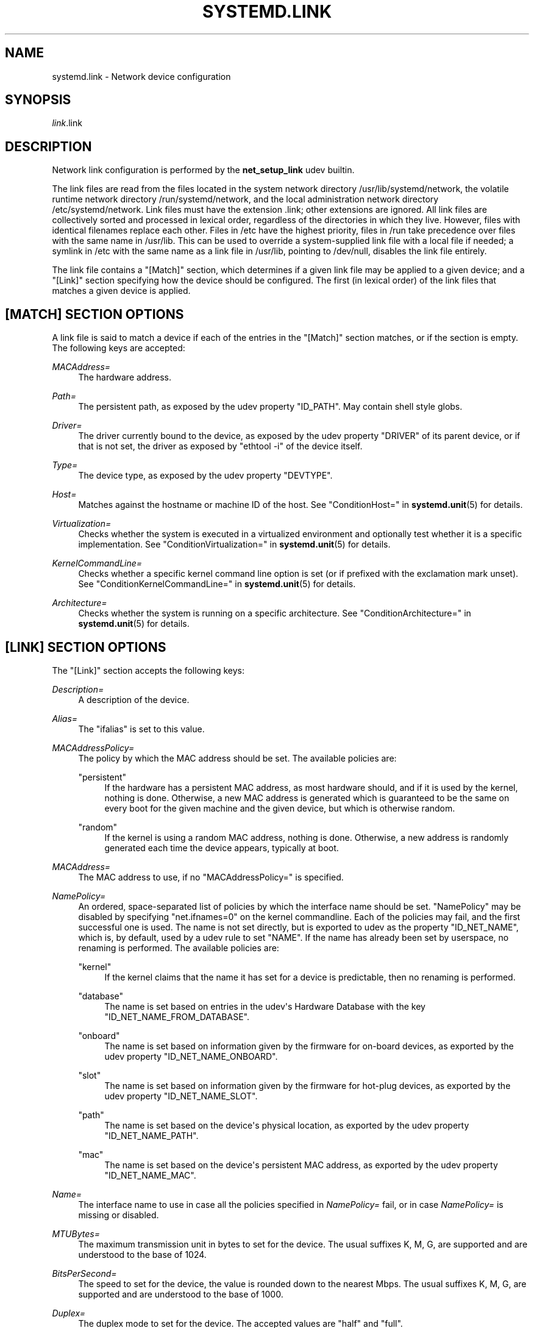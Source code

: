 '\" t
.TH "SYSTEMD\&.LINK" "5" "" "systemd 217" "systemd.link"
.\" -----------------------------------------------------------------
.\" * Define some portability stuff
.\" -----------------------------------------------------------------
.\" ~~~~~~~~~~~~~~~~~~~~~~~~~~~~~~~~~~~~~~~~~~~~~~~~~~~~~~~~~~~~~~~~~
.\" http://bugs.debian.org/507673
.\" http://lists.gnu.org/archive/html/groff/2009-02/msg00013.html
.\" ~~~~~~~~~~~~~~~~~~~~~~~~~~~~~~~~~~~~~~~~~~~~~~~~~~~~~~~~~~~~~~~~~
.ie \n(.g .ds Aq \(aq
.el       .ds Aq '
.\" -----------------------------------------------------------------
.\" * set default formatting
.\" -----------------------------------------------------------------
.\" disable hyphenation
.nh
.\" disable justification (adjust text to left margin only)
.ad l
.\" -----------------------------------------------------------------
.\" * MAIN CONTENT STARTS HERE *
.\" -----------------------------------------------------------------
.SH "NAME"
systemd.link \- Network device configuration
.SH "SYNOPSIS"
.PP
\fIlink\fR\&.link
.SH "DESCRIPTION"
.PP
Network link configuration is performed by the
\fBnet_setup_link\fR
udev builtin\&.
.PP
The link files are read from the files located in the system network directory
/usr/lib/systemd/network, the volatile runtime network directory
/run/systemd/network, and the local administration network directory
/etc/systemd/network\&. Link files must have the extension
\&.link; other extensions are ignored\&. All link files are collectively sorted and processed in lexical order, regardless of the directories in which they live\&. However, files with identical filenames replace each other\&. Files in
/etc
have the highest priority, files in
/run
take precedence over files with the same name in
/usr/lib\&. This can be used to override a system\-supplied link file with a local file if needed; a symlink in
/etc
with the same name as a link file in
/usr/lib, pointing to
/dev/null, disables the link file entirely\&.
.PP
The link file contains a
"[Match]"
section, which determines if a given link file may be applied to a given device; and a
"[Link]"
section specifying how the device should be configured\&. The first (in lexical order) of the link files that matches a given device is applied\&.
.SH "[MATCH] SECTION OPTIONS"
.PP
A link file is said to match a device if each of the entries in the
"[Match]"
section matches, or if the section is empty\&. The following keys are accepted:
.PP
\fIMACAddress=\fR
.RS 4
The hardware address\&.
.RE
.PP
\fIPath=\fR
.RS 4
The persistent path, as exposed by the udev property
"ID_PATH"\&. May contain shell style globs\&.
.RE
.PP
\fIDriver=\fR
.RS 4
The driver currently bound to the device, as exposed by the udev property
"DRIVER"
of its parent device, or if that is not set, the driver as exposed by
"ethtool \-i"
of the device itself\&.
.RE
.PP
\fIType=\fR
.RS 4
The device type, as exposed by the udev property
"DEVTYPE"\&.
.RE
.PP
\fIHost=\fR
.RS 4
Matches against the hostname or machine ID of the host\&. See
"ConditionHost="
in
\fBsystemd.unit\fR(5)
for details\&.
.RE
.PP
\fIVirtualization=\fR
.RS 4
Checks whether the system is executed in a virtualized environment and optionally test whether it is a specific implementation\&. See
"ConditionVirtualization="
in
\fBsystemd.unit\fR(5)
for details\&.
.RE
.PP
\fIKernelCommandLine=\fR
.RS 4
Checks whether a specific kernel command line option is set (or if prefixed with the exclamation mark unset)\&. See
"ConditionKernelCommandLine="
in
\fBsystemd.unit\fR(5)
for details\&.
.RE
.PP
\fIArchitecture=\fR
.RS 4
Checks whether the system is running on a specific architecture\&. See
"ConditionArchitecture="
in
\fBsystemd.unit\fR(5)
for details\&.
.RE
.SH "[LINK] SECTION OPTIONS"
.PP
The
"[Link]"
section accepts the following keys:
.PP
\fIDescription=\fR
.RS 4
A description of the device\&.
.RE
.PP
\fIAlias=\fR
.RS 4
The
"ifalias"
is set to this value\&.
.RE
.PP
\fIMACAddressPolicy=\fR
.RS 4
The policy by which the MAC address should be set\&. The available policies are:
.PP
"persistent"
.RS 4
If the hardware has a persistent MAC address, as most hardware should, and if it is used by the kernel, nothing is done\&. Otherwise, a new MAC address is generated which is guaranteed to be the same on every boot for the given machine and the given device, but which is otherwise random\&.
.RE
.PP
"random"
.RS 4
If the kernel is using a random MAC address, nothing is done\&. Otherwise, a new address is randomly generated each time the device appears, typically at boot\&.
.RE
.RE
.PP
\fIMACAddress=\fR
.RS 4
The MAC address to use, if no
"MACAddressPolicy="
is specified\&.
.RE
.PP
\fINamePolicy=\fR
.RS 4
An ordered, space\-separated list of policies by which the interface name should be set\&.
"NamePolicy"
may be disabled by specifying
"net\&.ifnames=0"
on the kernel commandline\&. Each of the policies may fail, and the first successful one is used\&. The name is not set directly, but is exported to udev as the property
"ID_NET_NAME", which is, by default, used by a udev rule to set
"NAME"\&. If the name has already been set by userspace, no renaming is performed\&. The available policies are:
.PP
"kernel"
.RS 4
If the kernel claims that the name it has set for a device is predictable, then no renaming is performed\&.
.RE
.PP
"database"
.RS 4
The name is set based on entries in the udev\*(Aqs Hardware Database with the key
"ID_NET_NAME_FROM_DATABASE"\&.
.RE
.PP
"onboard"
.RS 4
The name is set based on information given by the firmware for on\-board devices, as exported by the udev property
"ID_NET_NAME_ONBOARD"\&.
.RE
.PP
"slot"
.RS 4
The name is set based on information given by the firmware for hot\-plug devices, as exported by the udev property
"ID_NET_NAME_SLOT"\&.
.RE
.PP
"path"
.RS 4
The name is set based on the device\*(Aqs physical location, as exported by the udev property
"ID_NET_NAME_PATH"\&.
.RE
.PP
"mac"
.RS 4
The name is set based on the device\*(Aqs persistent MAC address, as exported by the udev property
"ID_NET_NAME_MAC"\&.
.RE
.RE
.PP
\fIName=\fR
.RS 4
The interface name to use in case all the policies specified in
\fINamePolicy=\fR
fail, or in case
\fINamePolicy=\fR
is missing or disabled\&.
.RE
.PP
\fIMTUBytes=\fR
.RS 4
The maximum transmission unit in bytes to set for the device\&. The usual suffixes K, M, G, are supported and are understood to the base of 1024\&.
.RE
.PP
\fIBitsPerSecond=\fR
.RS 4
The speed to set for the device, the value is rounded down to the nearest Mbps\&. The usual suffixes K, M, G, are supported and are understood to the base of 1000\&.
.RE
.PP
\fIDuplex=\fR
.RS 4
The duplex mode to set for the device\&. The accepted values are
"half"
and
"full"\&.
.RE
.PP
\fIWakeOnLan=\fR
.RS 4
The Wake\-on\-LAN policy to set for the device\&. The supported values are:
.PP
"phy"
.RS 4
Wake on PHY activity\&.
.RE
.PP
"magic"
.RS 4
Wake on receipt of a magic packet\&.
.RE
.PP
"off"
.RS 4
Never wake\&.
.RE
.RE
.SH "EXAMPLE"
.PP
\fBExample\ \&1.\ \&/etc/systemd/network/wireless.link\fR
.sp
.if n \{\
.RS 4
.\}
.nf
[Match]
MACAddress=12:34:56:78:9a:bc
Driver=brcmsmac
Path=pci\-0000:02:00\&.0\-*
Type=wlan
Virtualization=no
Host=my\-laptop
Architecture=x86\-64

[Link]
Name=wireless0
MTUBytes=1450
BitsPerSecond=10M
WakeOnLan=magic
MACAddress=cb:a9:87:65:43:21
.fi
.if n \{\
.RE
.\}
.SH "SEE ALSO"
.PP
\fBsystemd-udevd.service\fR(8),
\fBudevadm\fR(8)
